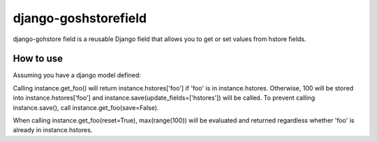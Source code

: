 django-goshstorefield
=====================
django-gohstore field is a reusable Django field that allows you to get or set values from hstore fields.


How to use
----------
Assuming you have a django model defined:

.. code-block:: python
    from django.db import models
    from goshstore import GosHStoreField

    class MyModel(models.Model):
        hstores = GosHStoreField(default={})

        @hstores.getter(key='foo', converter=Decimal)
        def get_foo(self, reset=False, save=True):
            return max(range(100))


Calling instance.get_foo() will return instance.hstores['foo'] if 'foo'
is in instance.hstores. Otherwise, 100 will be stored into
instance.hstores['foo'] and instance.save(update_fields=['hstores'])
will be called. To prevent calling instance.save(), call
instance.get_foo(save=False).

When calling instance.get_foo(reset=True), max(range(100)) will be
evaluated and returned regardless whether 'foo' is already in
instance.hstores.
